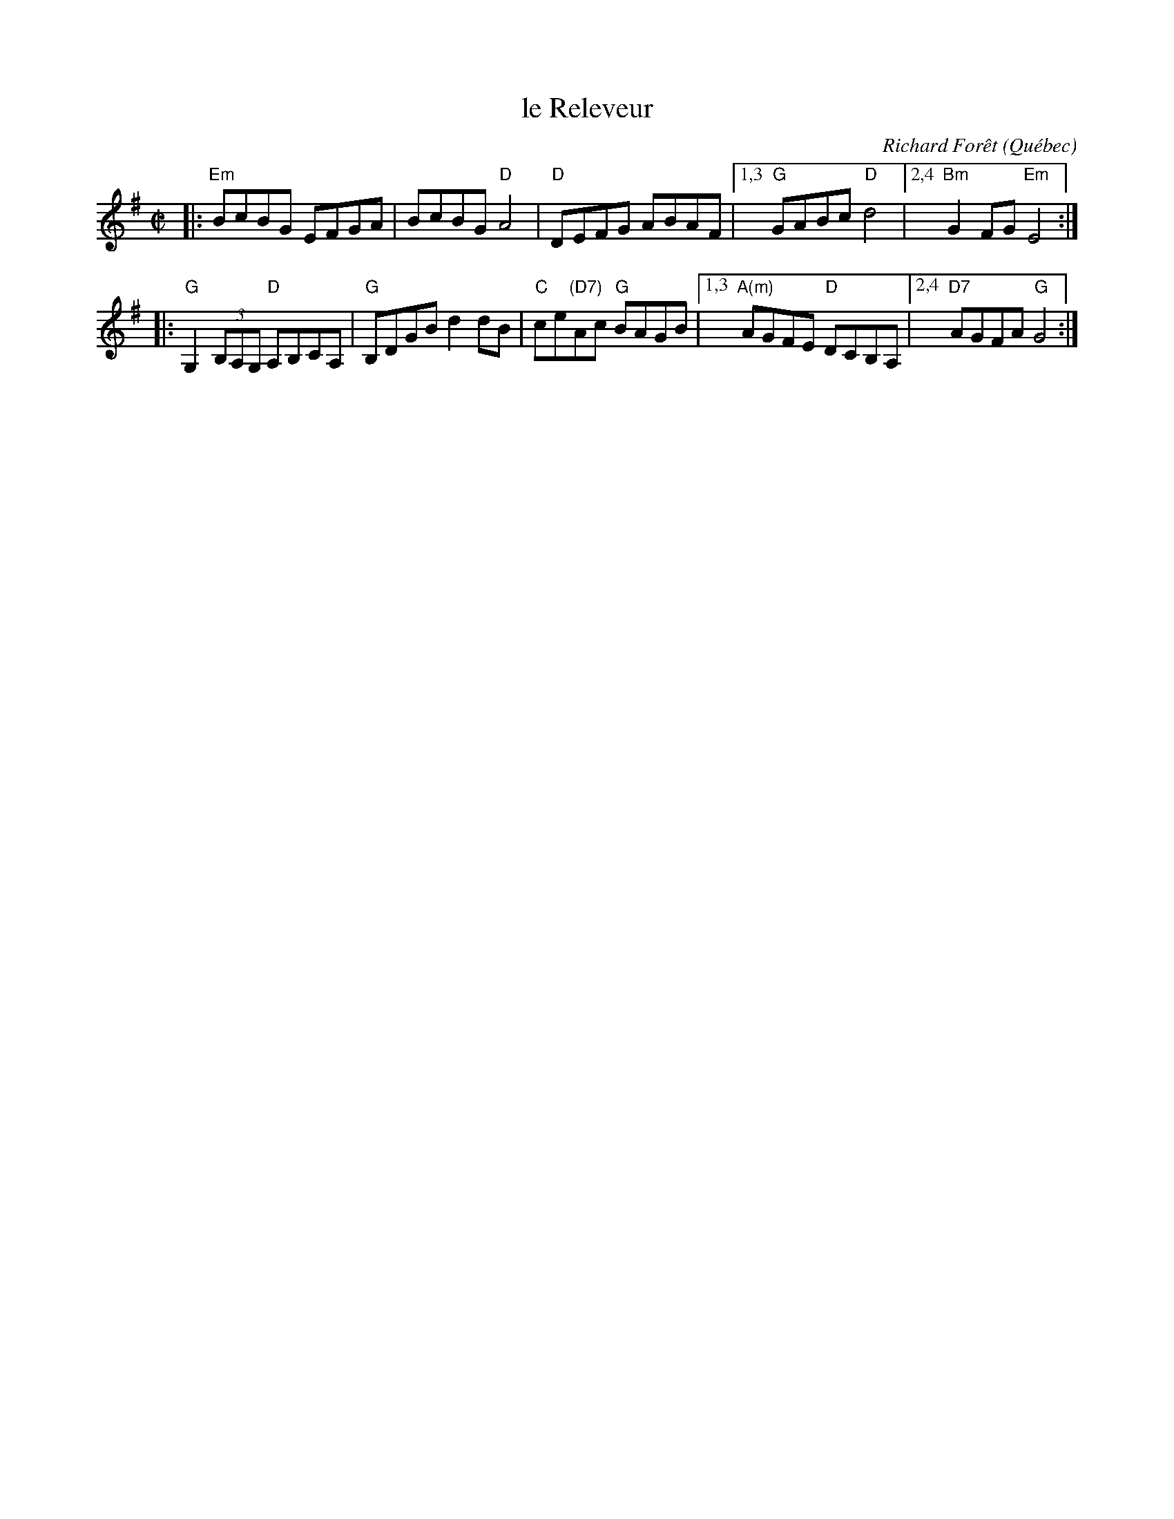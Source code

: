X: 1
T: le Releveur
C: Richard For\^et
O: Qu\'ebec
R: reel
Z: 2016 John Chambers <jc:trillian.mit.edu>
S: Portland Collection v.1 p.164
M: C|
L: 1/8
K: Em	% and G
|:\
"Em"BcBG EFGA | BcBG "D"A4 |\
"D"DEFG ABAF |1,3 "G"GABc "D"d4 |2,4 "Bm"G2FG "Em"E4 :|
|:\
"G"G,2 (3B,A,G, "D"A,B,CA, | "G"B,DGB d2dB |\
"C"ce"(D7)"Ac "G"BAGB |1,3 "A(m)"AGFE "D"DCB,A, |2,4 "D7"AGFA "G"G4 :|

